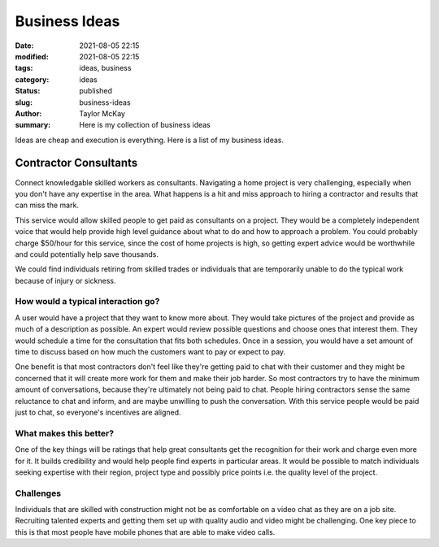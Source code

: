 Business Ideas
##############

:date: 2021-08-05 22:15
:modified: 2021-08-05 22:15
:tags: ideas, business
:category: ideas
:status: published
:slug: business-ideas 
:author: Taylor McKay
:summary: Here is my collection of business ideas

Ideas are cheap and execution is everything. Here is a list of my business ideas.

Contractor Consultants
======================

Connect knowledgable skilled workers as consultants. Navigating a home project is
very challenging, especially when you don't have any expertise in the area. What
happens is a hit and miss approach to hiring a contractor and results that
can miss the mark.

This service would allow skilled people to get paid as consultants on a project.
They would be a completely independent voice that would help provide high level
guidance about what to do and how to approach a problem. You could probably
charge $50/hour for this service, since the cost of home projects is high, so
getting expert advice would be worthwhile and could potentially help save
thousands.

We could find individuals retiring from skilled trades or individuals that are
temporarily unable to do the typical work because of injury or sickness.

How would a typical interaction go?
-----------------------------------

A user would have a project that they want to know more about. They would
take pictures of the project and provide as much of a description as possible.
An expert would review possible questions and choose ones that interest them.
They would schedule a time for the consultation that fits both schedules. Once
in a session, you would have a set amount of time to discuss based on how much
the customers want to pay or expect to pay.

One benefit is that most contractors don't feel like they're getting paid to
chat with their customer and they might be concerned that it will create more
work for them and make their job harder. So most contractors try to have
the minimum amount of conversations, because they're ultimately not being
paid to chat. People hiring contractors sense the same reluctance to chat
and inform, and are maybe unwilling to push the conversation. With this service
people would be paid just to chat, so everyone's incentives are aligned.

What makes this better?
-----------------------

One of the key things will be ratings that help great consultants get the
recognition for their work and charge even more for it. It builds
credibility and would help people find experts in particular areas. It would
be possible to match individuals seeking expertise with their region, project
type and possibly price points i.e. the quality level of the project.

Challenges
----------

Individuals that are skilled with construction might not be as comfortable
on a video chat as they are on a job site. Recruiting talented experts and
getting them set up with quality audio and video might be challenging. One
key piece to this is that most people have mobile phones that are able
to make video calls.
